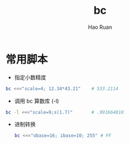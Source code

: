 #+TITLE:     bc
#+AUTHOR:    Hao Ruan
#+EMAIL:     ruanhao1116@gmail.com
#+LANGUAGE:  en
#+LINK_HOME: http://www.github.com/ruanhao
#+HTML_HEAD: <link rel="stylesheet" type="text/css" href="../css/style.css" />
#+OPTIONS:   H:2 num:nil \n:nil @:t ::t |:t ^:{} _:{} *:t TeX:t LaTeX:t
#+STARTUP:   showall

* 常用脚本

- 指定小数精度

#+BEGIN_SRC sh
  bc <<<"scale=4; 12.34*43.21"    # 533.2114
#+END_SRC

- 调用 bc 算数库 (-l)

#+BEGIN_SRC sh
  bc -l <<<"scale=9;s(1.7)"       # .991664810
#+END_SRC

- 进制转换

  #+BEGIN_SRC sh
    bc <<<"obase=16; ibase=10; 255" # FF
  #+END_SRC
